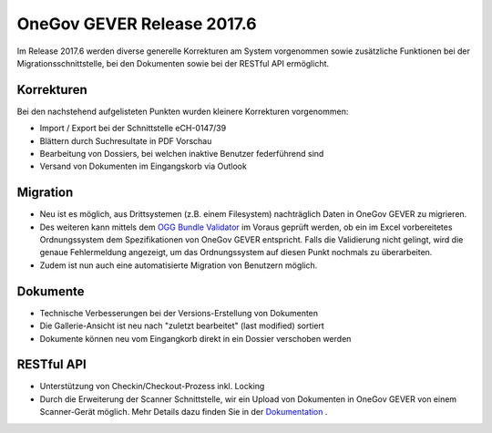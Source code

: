 OneGov GEVER Release 2017.6
===========================

Im Release 2017.6 werden diverse generelle Korrekturen am System vorgenommen
sowie zusätzliche Funktionen bei der Migrationsschnittstelle,
bei den Dokumenten sowie bei der RESTful API ermöglicht.

Korrekturen
-----------

Bei den nachstehend aufgelisteten Punkten wurden kleinere Korrekturen vorgenommen:

- Import / Export bei der Schnittstelle eCH-0147/39

- Blättern durch Suchresultate in PDF Vorschau

- Bearbeitung von Dossiers, bei welchen inaktive Benutzer federführend sind

- Versand von Dokumenten im Eingangskorb via Outlook

Migration
---------

- Neu ist es möglich, aus Drittsystemen (z.B. einem Filesystem) nachträglich
  Daten in OneGov GEVER zu migrieren.

- Des weiteren kann mittels dem `OGG Bundle Validator <https://ogg.4teamwork.ch/>`_ im Voraus geprüft werden,
  ob ein im Excel vorbereitetes Ordnungssystem dem Spezifikationen von
  OneGov GEVER entspricht. Falls die Validierung nicht gelingt, wird die genaue
  Fehlermeldung angezeigt, um das Ordnungssystem auf diesen Punkt nochmals zu überarbeiten.

- Zudem ist nun auch eine automatisierte Migration von Benutzern möglich.

Dokumente
---------

- Technische Verbesserungen bei der Versions-Erstellung von Dokumenten

- Die Gallerie-Ansicht ist neu nach "zuletzt bearbeitet" (last modified) sortiert

- Dokumente können neu vom Eingangkorb direkt in ein Dossier verschoben werden

RESTful API
-----------

- Unterstützung von Checkin/Checkout-Prozess inkl. Locking

- Durch die Erweiterung der Scanner Schnittstelle, wir ein Upload von Dokumenten
  in OneGov GEVER von einem Scanner-Gerät möglich. Mehr Details dazu finden
  Sie in der `Dokumentation <https://docs.onegovgever.ch/dev-manual/api/scanin/?highlight=scann>`_ .
